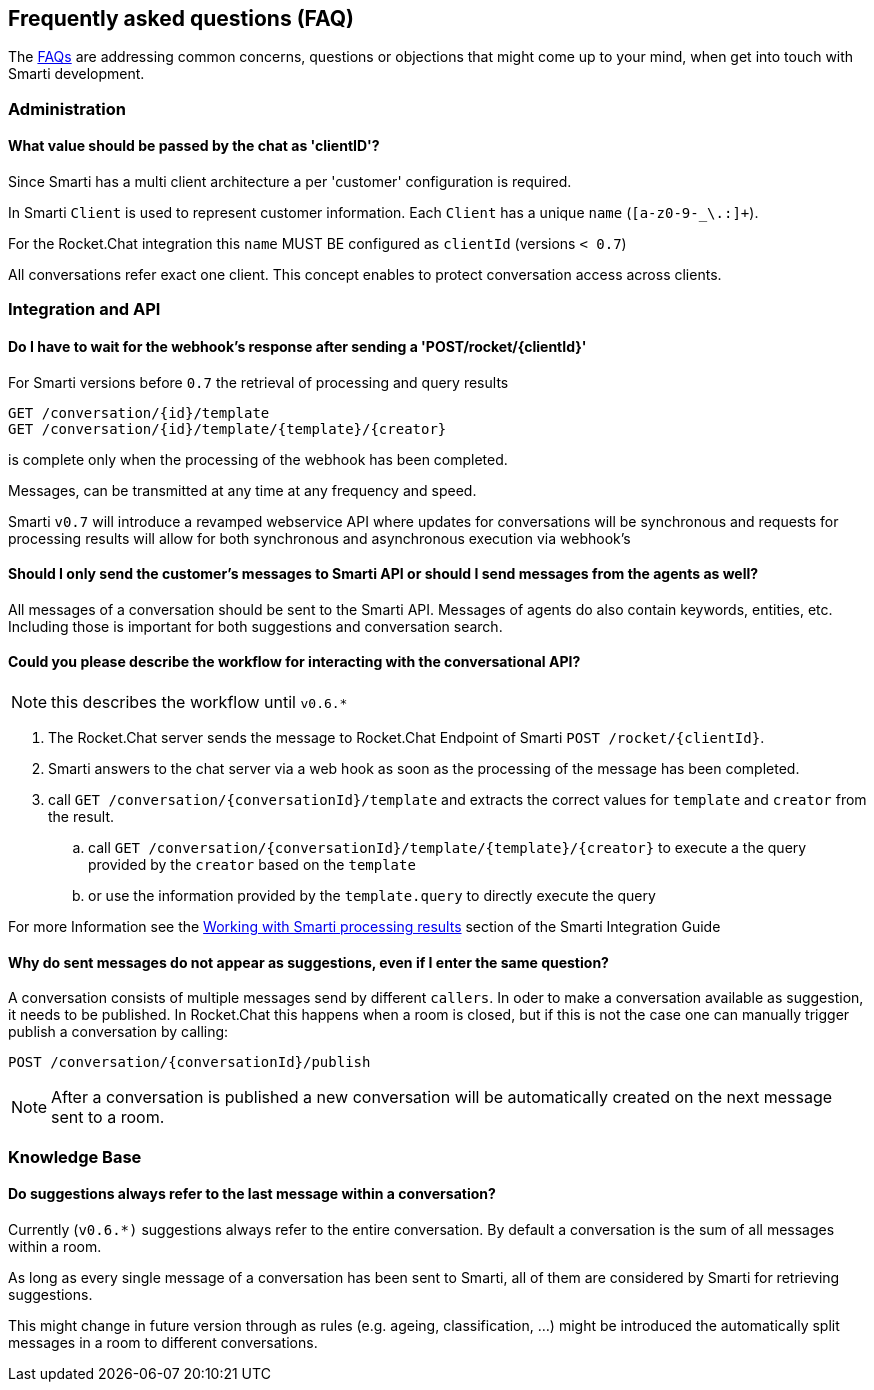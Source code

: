 :commons: commons/

== Frequently asked questions (FAQ)

The <<index.adoc#, FAQs>> are addressing common concerns, questions or objections that might come up to your mind, when get into touch with Smarti development.

=== Administration

==== What value should be passed by the chat as 'clientID'?

Since Smarti has a multi client architecture a per 'customer' configuration is required.

In Smarti `Client` is used to represent customer information. Each `Client` has a unique
`name` (`[a-z0-9-_\.:]+`).

For the Rocket.Chat integration this `name` MUST BE configured as `clientId` (versions `< 0.7`)

All conversations refer exact one client. This concept enables to protect conversation
access across clients.

=== Integration and API

==== Do I have to wait for the webhook's response after sending a 'POST/rocket/{clientId}'

For Smarti versions before `0.7` the retrieval of processing and query results

```
GET /conversation/{id}/template
GET /conversation/{id}/template/{template}/{creator}
```

is complete only when the processing of the webhook has been completed.

Messages, can be transmitted at any time at any frequency and speed.

Smarti `v0.7` will introduce a revamped webservice API where updates for conversations will
be synchronous and requests for processing results will allow for both synchronous and
asynchronous execution via webhook's

==== Should I only send the customer's messages to Smarti API or should I send messages from the agents as well?

All messages of a conversation should be sent to the Smarti API. Messages of agents do
also contain keywords, entities, etc. Including those is important for both suggestions and
conversation search.

==== Could you please describe the workflow for interacting with the conversational API?

NOTE: this describes the workflow until `v0.6.*`

. The Rocket.Chat server sends the message to Rocket.Chat Endpoint of Smarti `POST /rocket/{clientId}`.
. Smarti answers to the chat server via a web hook as soon as the processing of the message has been completed.
. call `GET /conversation/{conversationId}/template` and extracts the correct values for `template` and `creator` from the result.
.. call `GET /conversation/{conversationId}/template/{template}/{creator}` to execute a the query provided by the `creator` based on the `template`
.. or use the information provided by the `template.query` to directly execute the query

For more Information see the <<index.askiidoc#_working_with_smarti_processing_results,Working with Smarti processing results>> section of the
Smarti Integration Guide

==== Why do sent messages do not appear as suggestions, even if I enter the same question?

A conversation consists of multiple messages send by different `callers`. In oder to make
a conversation available as suggestion, it needs to be published.
In Rocket.Chat this happens when a room is closed, but if this is not the case one can
manually trigger publish a conversation by calling:

```
POST /conversation/{conversationId}/publish
```

NOTE: After a conversation is published a new conversation will be automatically created
on the next message sent to a room.


=== Knowledge Base

==== Do suggestions always refer to the last message within a conversation?

Currently (`v0.6.*)` suggestions always refer to the entire conversation. By default a
conversation is the sum of all messages within a room.

As long as every single message of a conversation has been sent to Smarti, all of them are
considered by Smarti for retrieving suggestions.

This might change in future version through as rules (e.g. ageing, classification, ...)
might be introduced the automatically split messages in a room to different conversations.
